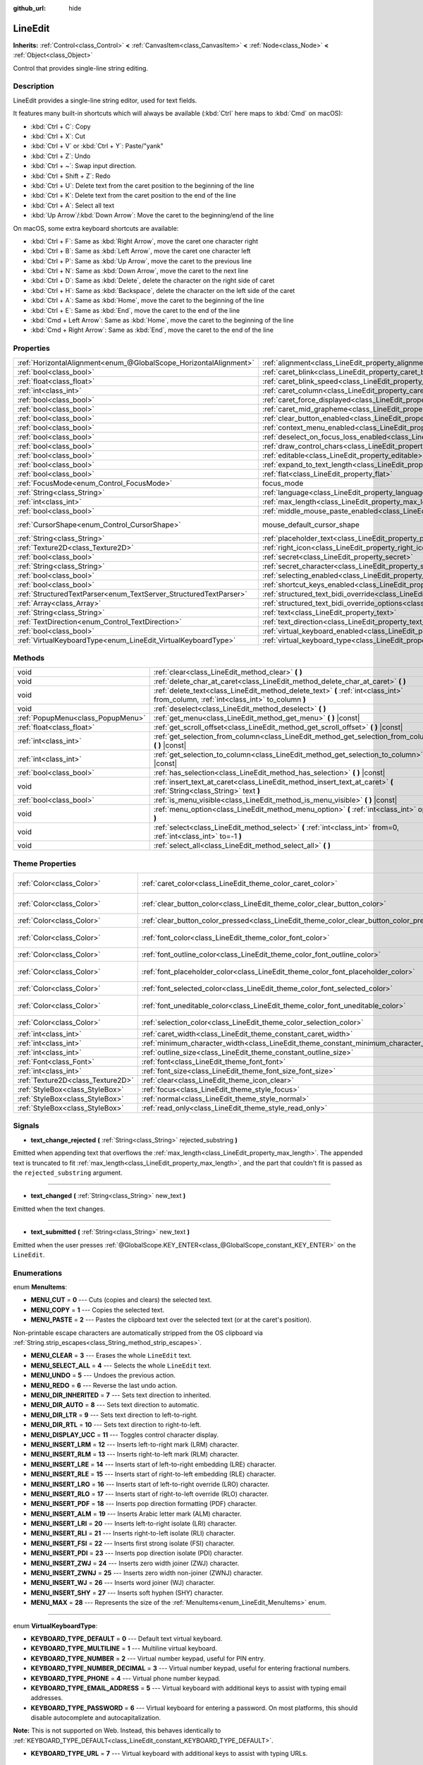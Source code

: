 :github_url: hide

.. DO NOT EDIT THIS FILE!!!
.. Generated automatically from Godot engine sources.
.. Generator: https://github.com/godotengine/godot/tree/master/doc/tools/make_rst.py.
.. XML source: https://github.com/godotengine/godot/tree/master/doc/classes/LineEdit.xml.

.. _class_LineEdit:

LineEdit
========

**Inherits:** :ref:`Control<class_Control>` **<** :ref:`CanvasItem<class_CanvasItem>` **<** :ref:`Node<class_Node>` **<** :ref:`Object<class_Object>`

Control that provides single-line string editing.

Description
-----------

LineEdit provides a single-line string editor, used for text fields.

It features many built-in shortcuts which will always be available (:kbd:`Ctrl` here maps to :kbd:`Cmd` on macOS):

- :kbd:`Ctrl + C`: Copy

- :kbd:`Ctrl + X`: Cut

- :kbd:`Ctrl + V` or :kbd:`Ctrl + Y`: Paste/"yank"

- :kbd:`Ctrl + Z`: Undo

- :kbd:`Ctrl + ~`: Swap input direction.

- :kbd:`Ctrl + Shift + Z`: Redo

- :kbd:`Ctrl + U`: Delete text from the caret position to the beginning of the line

- :kbd:`Ctrl + K`: Delete text from the caret position to the end of the line

- :kbd:`Ctrl + A`: Select all text

- :kbd:`Up Arrow`/:kbd:`Down Arrow`: Move the caret to the beginning/end of the line

On macOS, some extra keyboard shortcuts are available:

- :kbd:`Ctrl + F`: Same as :kbd:`Right Arrow`, move the caret one character right

- :kbd:`Ctrl + B`: Same as :kbd:`Left Arrow`, move the caret one character left

- :kbd:`Ctrl + P`: Same as :kbd:`Up Arrow`, move the caret to the previous line

- :kbd:`Ctrl + N`: Same as :kbd:`Down Arrow`, move the caret to the next line

- :kbd:`Ctrl + D`: Same as :kbd:`Delete`, delete the character on the right side of caret

- :kbd:`Ctrl + H`: Same as :kbd:`Backspace`, delete the character on the left side of the caret

- :kbd:`Ctrl + A`: Same as :kbd:`Home`, move the caret to the beginning of the line

- :kbd:`Ctrl + E`: Same as :kbd:`End`, move the caret to the end of the line

- :kbd:`Cmd + Left Arrow`: Same as :kbd:`Home`, move the caret to the beginning of the line

- :kbd:`Cmd + Right Arrow`: Same as :kbd:`End`, move the caret to the end of the line

Properties
----------

+-------------------------------------------------------------------+-------------------------------------------------------------------------------------------------------------+-------------------------------------------------------------------------------------+
| :ref:`HorizontalAlignment<enum_@GlobalScope_HorizontalAlignment>` | :ref:`alignment<class_LineEdit_property_alignment>`                                                         | ``0``                                                                               |
+-------------------------------------------------------------------+-------------------------------------------------------------------------------------------------------------+-------------------------------------------------------------------------------------+
| :ref:`bool<class_bool>`                                           | :ref:`caret_blink<class_LineEdit_property_caret_blink>`                                                     | ``false``                                                                           |
+-------------------------------------------------------------------+-------------------------------------------------------------------------------------------------------------+-------------------------------------------------------------------------------------+
| :ref:`float<class_float>`                                         | :ref:`caret_blink_speed<class_LineEdit_property_caret_blink_speed>`                                         | ``0.65``                                                                            |
+-------------------------------------------------------------------+-------------------------------------------------------------------------------------------------------------+-------------------------------------------------------------------------------------+
| :ref:`int<class_int>`                                             | :ref:`caret_column<class_LineEdit_property_caret_column>`                                                   | ``0``                                                                               |
+-------------------------------------------------------------------+-------------------------------------------------------------------------------------------------------------+-------------------------------------------------------------------------------------+
| :ref:`bool<class_bool>`                                           | :ref:`caret_force_displayed<class_LineEdit_property_caret_force_displayed>`                                 | ``false``                                                                           |
+-------------------------------------------------------------------+-------------------------------------------------------------------------------------------------------------+-------------------------------------------------------------------------------------+
| :ref:`bool<class_bool>`                                           | :ref:`caret_mid_grapheme<class_LineEdit_property_caret_mid_grapheme>`                                       | ``true``                                                                            |
+-------------------------------------------------------------------+-------------------------------------------------------------------------------------------------------------+-------------------------------------------------------------------------------------+
| :ref:`bool<class_bool>`                                           | :ref:`clear_button_enabled<class_LineEdit_property_clear_button_enabled>`                                   | ``false``                                                                           |
+-------------------------------------------------------------------+-------------------------------------------------------------------------------------------------------------+-------------------------------------------------------------------------------------+
| :ref:`bool<class_bool>`                                           | :ref:`context_menu_enabled<class_LineEdit_property_context_menu_enabled>`                                   | ``true``                                                                            |
+-------------------------------------------------------------------+-------------------------------------------------------------------------------------------------------------+-------------------------------------------------------------------------------------+
| :ref:`bool<class_bool>`                                           | :ref:`deselect_on_focus_loss_enabled<class_LineEdit_property_deselect_on_focus_loss_enabled>`               | ``true``                                                                            |
+-------------------------------------------------------------------+-------------------------------------------------------------------------------------------------------------+-------------------------------------------------------------------------------------+
| :ref:`bool<class_bool>`                                           | :ref:`draw_control_chars<class_LineEdit_property_draw_control_chars>`                                       | ``false``                                                                           |
+-------------------------------------------------------------------+-------------------------------------------------------------------------------------------------------------+-------------------------------------------------------------------------------------+
| :ref:`bool<class_bool>`                                           | :ref:`editable<class_LineEdit_property_editable>`                                                           | ``true``                                                                            |
+-------------------------------------------------------------------+-------------------------------------------------------------------------------------------------------------+-------------------------------------------------------------------------------------+
| :ref:`bool<class_bool>`                                           | :ref:`expand_to_text_length<class_LineEdit_property_expand_to_text_length>`                                 | ``false``                                                                           |
+-------------------------------------------------------------------+-------------------------------------------------------------------------------------------------------------+-------------------------------------------------------------------------------------+
| :ref:`bool<class_bool>`                                           | :ref:`flat<class_LineEdit_property_flat>`                                                                   | ``false``                                                                           |
+-------------------------------------------------------------------+-------------------------------------------------------------------------------------------------------------+-------------------------------------------------------------------------------------+
| :ref:`FocusMode<enum_Control_FocusMode>`                          | focus_mode                                                                                                  | ``2`` (overrides :ref:`Control<class_Control_property_focus_mode>`)                 |
+-------------------------------------------------------------------+-------------------------------------------------------------------------------------------------------------+-------------------------------------------------------------------------------------+
| :ref:`String<class_String>`                                       | :ref:`language<class_LineEdit_property_language>`                                                           | ``""``                                                                              |
+-------------------------------------------------------------------+-------------------------------------------------------------------------------------------------------------+-------------------------------------------------------------------------------------+
| :ref:`int<class_int>`                                             | :ref:`max_length<class_LineEdit_property_max_length>`                                                       | ``0``                                                                               |
+-------------------------------------------------------------------+-------------------------------------------------------------------------------------------------------------+-------------------------------------------------------------------------------------+
| :ref:`bool<class_bool>`                                           | :ref:`middle_mouse_paste_enabled<class_LineEdit_property_middle_mouse_paste_enabled>`                       | ``true``                                                                            |
+-------------------------------------------------------------------+-------------------------------------------------------------------------------------------------------------+-------------------------------------------------------------------------------------+
| :ref:`CursorShape<enum_Control_CursorShape>`                      | mouse_default_cursor_shape                                                                                  | ``1`` (overrides :ref:`Control<class_Control_property_mouse_default_cursor_shape>`) |
+-------------------------------------------------------------------+-------------------------------------------------------------------------------------------------------------+-------------------------------------------------------------------------------------+
| :ref:`String<class_String>`                                       | :ref:`placeholder_text<class_LineEdit_property_placeholder_text>`                                           | ``""``                                                                              |
+-------------------------------------------------------------------+-------------------------------------------------------------------------------------------------------------+-------------------------------------------------------------------------------------+
| :ref:`Texture2D<class_Texture2D>`                                 | :ref:`right_icon<class_LineEdit_property_right_icon>`                                                       |                                                                                     |
+-------------------------------------------------------------------+-------------------------------------------------------------------------------------------------------------+-------------------------------------------------------------------------------------+
| :ref:`bool<class_bool>`                                           | :ref:`secret<class_LineEdit_property_secret>`                                                               | ``false``                                                                           |
+-------------------------------------------------------------------+-------------------------------------------------------------------------------------------------------------+-------------------------------------------------------------------------------------+
| :ref:`String<class_String>`                                       | :ref:`secret_character<class_LineEdit_property_secret_character>`                                           | ``"•"``                                                                             |
+-------------------------------------------------------------------+-------------------------------------------------------------------------------------------------------------+-------------------------------------------------------------------------------------+
| :ref:`bool<class_bool>`                                           | :ref:`selecting_enabled<class_LineEdit_property_selecting_enabled>`                                         | ``true``                                                                            |
+-------------------------------------------------------------------+-------------------------------------------------------------------------------------------------------------+-------------------------------------------------------------------------------------+
| :ref:`bool<class_bool>`                                           | :ref:`shortcut_keys_enabled<class_LineEdit_property_shortcut_keys_enabled>`                                 | ``true``                                                                            |
+-------------------------------------------------------------------+-------------------------------------------------------------------------------------------------------------+-------------------------------------------------------------------------------------+
| :ref:`StructuredTextParser<enum_TextServer_StructuredTextParser>` | :ref:`structured_text_bidi_override<class_LineEdit_property_structured_text_bidi_override>`                 | ``0``                                                                               |
+-------------------------------------------------------------------+-------------------------------------------------------------------------------------------------------------+-------------------------------------------------------------------------------------+
| :ref:`Array<class_Array>`                                         | :ref:`structured_text_bidi_override_options<class_LineEdit_property_structured_text_bidi_override_options>` | ``[]``                                                                              |
+-------------------------------------------------------------------+-------------------------------------------------------------------------------------------------------------+-------------------------------------------------------------------------------------+
| :ref:`String<class_String>`                                       | :ref:`text<class_LineEdit_property_text>`                                                                   | ``""``                                                                              |
+-------------------------------------------------------------------+-------------------------------------------------------------------------------------------------------------+-------------------------------------------------------------------------------------+
| :ref:`TextDirection<enum_Control_TextDirection>`                  | :ref:`text_direction<class_LineEdit_property_text_direction>`                                               | ``0``                                                                               |
+-------------------------------------------------------------------+-------------------------------------------------------------------------------------------------------------+-------------------------------------------------------------------------------------+
| :ref:`bool<class_bool>`                                           | :ref:`virtual_keyboard_enabled<class_LineEdit_property_virtual_keyboard_enabled>`                           | ``true``                                                                            |
+-------------------------------------------------------------------+-------------------------------------------------------------------------------------------------------------+-------------------------------------------------------------------------------------+
| :ref:`VirtualKeyboardType<enum_LineEdit_VirtualKeyboardType>`     | :ref:`virtual_keyboard_type<class_LineEdit_property_virtual_keyboard_type>`                                 | ``0``                                                                               |
+-------------------------------------------------------------------+-------------------------------------------------------------------------------------------------------------+-------------------------------------------------------------------------------------+

Methods
-------

+-----------------------------------+--------------------------------------------------------------------------------------------------------------------------------------+
| void                              | :ref:`clear<class_LineEdit_method_clear>` **(** **)**                                                                                |
+-----------------------------------+--------------------------------------------------------------------------------------------------------------------------------------+
| void                              | :ref:`delete_char_at_caret<class_LineEdit_method_delete_char_at_caret>` **(** **)**                                                  |
+-----------------------------------+--------------------------------------------------------------------------------------------------------------------------------------+
| void                              | :ref:`delete_text<class_LineEdit_method_delete_text>` **(** :ref:`int<class_int>` from_column, :ref:`int<class_int>` to_column **)** |
+-----------------------------------+--------------------------------------------------------------------------------------------------------------------------------------+
| void                              | :ref:`deselect<class_LineEdit_method_deselect>` **(** **)**                                                                          |
+-----------------------------------+--------------------------------------------------------------------------------------------------------------------------------------+
| :ref:`PopupMenu<class_PopupMenu>` | :ref:`get_menu<class_LineEdit_method_get_menu>` **(** **)** |const|                                                                  |
+-----------------------------------+--------------------------------------------------------------------------------------------------------------------------------------+
| :ref:`float<class_float>`         | :ref:`get_scroll_offset<class_LineEdit_method_get_scroll_offset>` **(** **)** |const|                                                |
+-----------------------------------+--------------------------------------------------------------------------------------------------------------------------------------+
| :ref:`int<class_int>`             | :ref:`get_selection_from_column<class_LineEdit_method_get_selection_from_column>` **(** **)** |const|                                |
+-----------------------------------+--------------------------------------------------------------------------------------------------------------------------------------+
| :ref:`int<class_int>`             | :ref:`get_selection_to_column<class_LineEdit_method_get_selection_to_column>` **(** **)** |const|                                    |
+-----------------------------------+--------------------------------------------------------------------------------------------------------------------------------------+
| :ref:`bool<class_bool>`           | :ref:`has_selection<class_LineEdit_method_has_selection>` **(** **)** |const|                                                        |
+-----------------------------------+--------------------------------------------------------------------------------------------------------------------------------------+
| void                              | :ref:`insert_text_at_caret<class_LineEdit_method_insert_text_at_caret>` **(** :ref:`String<class_String>` text **)**                 |
+-----------------------------------+--------------------------------------------------------------------------------------------------------------------------------------+
| :ref:`bool<class_bool>`           | :ref:`is_menu_visible<class_LineEdit_method_is_menu_visible>` **(** **)** |const|                                                    |
+-----------------------------------+--------------------------------------------------------------------------------------------------------------------------------------+
| void                              | :ref:`menu_option<class_LineEdit_method_menu_option>` **(** :ref:`int<class_int>` option **)**                                       |
+-----------------------------------+--------------------------------------------------------------------------------------------------------------------------------------+
| void                              | :ref:`select<class_LineEdit_method_select>` **(** :ref:`int<class_int>` from=0, :ref:`int<class_int>` to=-1 **)**                    |
+-----------------------------------+--------------------------------------------------------------------------------------------------------------------------------------+
| void                              | :ref:`select_all<class_LineEdit_method_select_all>` **(** **)**                                                                      |
+-----------------------------------+--------------------------------------------------------------------------------------------------------------------------------------+

Theme Properties
----------------

+-----------------------------------+------------------------------------------------------------------------------------------+-------------------------------------+
| :ref:`Color<class_Color>`         | :ref:`caret_color<class_LineEdit_theme_color_caret_color>`                               | ``Color(0.95, 0.95, 0.95, 1)``      |
+-----------------------------------+------------------------------------------------------------------------------------------+-------------------------------------+
| :ref:`Color<class_Color>`         | :ref:`clear_button_color<class_LineEdit_theme_color_clear_button_color>`                 | ``Color(0.875, 0.875, 0.875, 1)``   |
+-----------------------------------+------------------------------------------------------------------------------------------+-------------------------------------+
| :ref:`Color<class_Color>`         | :ref:`clear_button_color_pressed<class_LineEdit_theme_color_clear_button_color_pressed>` | ``Color(1, 1, 1, 1)``               |
+-----------------------------------+------------------------------------------------------------------------------------------+-------------------------------------+
| :ref:`Color<class_Color>`         | :ref:`font_color<class_LineEdit_theme_color_font_color>`                                 | ``Color(0.875, 0.875, 0.875, 1)``   |
+-----------------------------------+------------------------------------------------------------------------------------------+-------------------------------------+
| :ref:`Color<class_Color>`         | :ref:`font_outline_color<class_LineEdit_theme_color_font_outline_color>`                 | ``Color(1, 1, 1, 1)``               |
+-----------------------------------+------------------------------------------------------------------------------------------+-------------------------------------+
| :ref:`Color<class_Color>`         | :ref:`font_placeholder_color<class_LineEdit_theme_color_font_placeholder_color>`         | ``Color(0.875, 0.875, 0.875, 0.6)`` |
+-----------------------------------+------------------------------------------------------------------------------------------+-------------------------------------+
| :ref:`Color<class_Color>`         | :ref:`font_selected_color<class_LineEdit_theme_color_font_selected_color>`               | ``Color(1, 1, 1, 1)``               |
+-----------------------------------+------------------------------------------------------------------------------------------+-------------------------------------+
| :ref:`Color<class_Color>`         | :ref:`font_uneditable_color<class_LineEdit_theme_color_font_uneditable_color>`           | ``Color(0.875, 0.875, 0.875, 0.5)`` |
+-----------------------------------+------------------------------------------------------------------------------------------+-------------------------------------+
| :ref:`Color<class_Color>`         | :ref:`selection_color<class_LineEdit_theme_color_selection_color>`                       | ``Color(0.5, 0.5, 0.5, 1)``         |
+-----------------------------------+------------------------------------------------------------------------------------------+-------------------------------------+
| :ref:`int<class_int>`             | :ref:`caret_width<class_LineEdit_theme_constant_caret_width>`                            | ``1``                               |
+-----------------------------------+------------------------------------------------------------------------------------------+-------------------------------------+
| :ref:`int<class_int>`             | :ref:`minimum_character_width<class_LineEdit_theme_constant_minimum_character_width>`    | ``4``                               |
+-----------------------------------+------------------------------------------------------------------------------------------+-------------------------------------+
| :ref:`int<class_int>`             | :ref:`outline_size<class_LineEdit_theme_constant_outline_size>`                          | ``0``                               |
+-----------------------------------+------------------------------------------------------------------------------------------+-------------------------------------+
| :ref:`Font<class_Font>`           | :ref:`font<class_LineEdit_theme_font_font>`                                              |                                     |
+-----------------------------------+------------------------------------------------------------------------------------------+-------------------------------------+
| :ref:`int<class_int>`             | :ref:`font_size<class_LineEdit_theme_font_size_font_size>`                               |                                     |
+-----------------------------------+------------------------------------------------------------------------------------------+-------------------------------------+
| :ref:`Texture2D<class_Texture2D>` | :ref:`clear<class_LineEdit_theme_icon_clear>`                                            |                                     |
+-----------------------------------+------------------------------------------------------------------------------------------+-------------------------------------+
| :ref:`StyleBox<class_StyleBox>`   | :ref:`focus<class_LineEdit_theme_style_focus>`                                           |                                     |
+-----------------------------------+------------------------------------------------------------------------------------------+-------------------------------------+
| :ref:`StyleBox<class_StyleBox>`   | :ref:`normal<class_LineEdit_theme_style_normal>`                                         |                                     |
+-----------------------------------+------------------------------------------------------------------------------------------+-------------------------------------+
| :ref:`StyleBox<class_StyleBox>`   | :ref:`read_only<class_LineEdit_theme_style_read_only>`                                   |                                     |
+-----------------------------------+------------------------------------------------------------------------------------------+-------------------------------------+

Signals
-------

.. _class_LineEdit_signal_text_change_rejected:

- **text_change_rejected** **(** :ref:`String<class_String>` rejected_substring **)**

Emitted when appending text that overflows the :ref:`max_length<class_LineEdit_property_max_length>`. The appended text is truncated to fit :ref:`max_length<class_LineEdit_property_max_length>`, and the part that couldn't fit is passed as the ``rejected_substring`` argument.

----

.. _class_LineEdit_signal_text_changed:

- **text_changed** **(** :ref:`String<class_String>` new_text **)**

Emitted when the text changes.

----

.. _class_LineEdit_signal_text_submitted:

- **text_submitted** **(** :ref:`String<class_String>` new_text **)**

Emitted when the user presses :ref:`@GlobalScope.KEY_ENTER<class_@GlobalScope_constant_KEY_ENTER>` on the ``LineEdit``.

Enumerations
------------

.. _enum_LineEdit_MenuItems:

.. _class_LineEdit_constant_MENU_CUT:

.. _class_LineEdit_constant_MENU_COPY:

.. _class_LineEdit_constant_MENU_PASTE:

.. _class_LineEdit_constant_MENU_CLEAR:

.. _class_LineEdit_constant_MENU_SELECT_ALL:

.. _class_LineEdit_constant_MENU_UNDO:

.. _class_LineEdit_constant_MENU_REDO:

.. _class_LineEdit_constant_MENU_DIR_INHERITED:

.. _class_LineEdit_constant_MENU_DIR_AUTO:

.. _class_LineEdit_constant_MENU_DIR_LTR:

.. _class_LineEdit_constant_MENU_DIR_RTL:

.. _class_LineEdit_constant_MENU_DISPLAY_UCC:

.. _class_LineEdit_constant_MENU_INSERT_LRM:

.. _class_LineEdit_constant_MENU_INSERT_RLM:

.. _class_LineEdit_constant_MENU_INSERT_LRE:

.. _class_LineEdit_constant_MENU_INSERT_RLE:

.. _class_LineEdit_constant_MENU_INSERT_LRO:

.. _class_LineEdit_constant_MENU_INSERT_RLO:

.. _class_LineEdit_constant_MENU_INSERT_PDF:

.. _class_LineEdit_constant_MENU_INSERT_ALM:

.. _class_LineEdit_constant_MENU_INSERT_LRI:

.. _class_LineEdit_constant_MENU_INSERT_RLI:

.. _class_LineEdit_constant_MENU_INSERT_FSI:

.. _class_LineEdit_constant_MENU_INSERT_PDI:

.. _class_LineEdit_constant_MENU_INSERT_ZWJ:

.. _class_LineEdit_constant_MENU_INSERT_ZWNJ:

.. _class_LineEdit_constant_MENU_INSERT_WJ:

.. _class_LineEdit_constant_MENU_INSERT_SHY:

.. _class_LineEdit_constant_MENU_MAX:

enum **MenuItems**:

- **MENU_CUT** = **0** --- Cuts (copies and clears) the selected text.

- **MENU_COPY** = **1** --- Copies the selected text.

- **MENU_PASTE** = **2** --- Pastes the clipboard text over the selected text (or at the caret's position).

Non-printable escape characters are automatically stripped from the OS clipboard via :ref:`String.strip_escapes<class_String_method_strip_escapes>`.

- **MENU_CLEAR** = **3** --- Erases the whole ``LineEdit`` text.

- **MENU_SELECT_ALL** = **4** --- Selects the whole ``LineEdit`` text.

- **MENU_UNDO** = **5** --- Undoes the previous action.

- **MENU_REDO** = **6** --- Reverse the last undo action.

- **MENU_DIR_INHERITED** = **7** --- Sets text direction to inherited.

- **MENU_DIR_AUTO** = **8** --- Sets text direction to automatic.

- **MENU_DIR_LTR** = **9** --- Sets text direction to left-to-right.

- **MENU_DIR_RTL** = **10** --- Sets text direction to right-to-left.

- **MENU_DISPLAY_UCC** = **11** --- Toggles control character display.

- **MENU_INSERT_LRM** = **12** --- Inserts left-to-right mark (LRM) character.

- **MENU_INSERT_RLM** = **13** --- Inserts right-to-left mark (RLM) character.

- **MENU_INSERT_LRE** = **14** --- Inserts start of left-to-right embedding (LRE) character.

- **MENU_INSERT_RLE** = **15** --- Inserts start of right-to-left embedding (RLE) character.

- **MENU_INSERT_LRO** = **16** --- Inserts start of left-to-right override (LRO) character.

- **MENU_INSERT_RLO** = **17** --- Inserts start of right-to-left override (RLO) character.

- **MENU_INSERT_PDF** = **18** --- Inserts pop direction formatting (PDF) character.

- **MENU_INSERT_ALM** = **19** --- Inserts Arabic letter mark (ALM) character.

- **MENU_INSERT_LRI** = **20** --- Inserts left-to-right isolate (LRI) character.

- **MENU_INSERT_RLI** = **21** --- Inserts right-to-left isolate (RLI) character.

- **MENU_INSERT_FSI** = **22** --- Inserts first strong isolate (FSI) character.

- **MENU_INSERT_PDI** = **23** --- Inserts pop direction isolate (PDI) character.

- **MENU_INSERT_ZWJ** = **24** --- Inserts zero width joiner (ZWJ) character.

- **MENU_INSERT_ZWNJ** = **25** --- Inserts zero width non-joiner (ZWNJ) character.

- **MENU_INSERT_WJ** = **26** --- Inserts word joiner (WJ) character.

- **MENU_INSERT_SHY** = **27** --- Inserts soft hyphen (SHY) character.

- **MENU_MAX** = **28** --- Represents the size of the :ref:`MenuItems<enum_LineEdit_MenuItems>` enum.

----

.. _enum_LineEdit_VirtualKeyboardType:

.. _class_LineEdit_constant_KEYBOARD_TYPE_DEFAULT:

.. _class_LineEdit_constant_KEYBOARD_TYPE_MULTILINE:

.. _class_LineEdit_constant_KEYBOARD_TYPE_NUMBER:

.. _class_LineEdit_constant_KEYBOARD_TYPE_NUMBER_DECIMAL:

.. _class_LineEdit_constant_KEYBOARD_TYPE_PHONE:

.. _class_LineEdit_constant_KEYBOARD_TYPE_EMAIL_ADDRESS:

.. _class_LineEdit_constant_KEYBOARD_TYPE_PASSWORD:

.. _class_LineEdit_constant_KEYBOARD_TYPE_URL:

enum **VirtualKeyboardType**:

- **KEYBOARD_TYPE_DEFAULT** = **0** --- Default text virtual keyboard.

- **KEYBOARD_TYPE_MULTILINE** = **1** --- Multiline virtual keyboard.

- **KEYBOARD_TYPE_NUMBER** = **2** --- Virtual number keypad, useful for PIN entry.

- **KEYBOARD_TYPE_NUMBER_DECIMAL** = **3** --- Virtual number keypad, useful for entering fractional numbers.

- **KEYBOARD_TYPE_PHONE** = **4** --- Virtual phone number keypad.

- **KEYBOARD_TYPE_EMAIL_ADDRESS** = **5** --- Virtual keyboard with additional keys to assist with typing email addresses.

- **KEYBOARD_TYPE_PASSWORD** = **6** --- Virtual keyboard for entering a password. On most platforms, this should disable autocomplete and autocapitalization.

\ **Note:** This is not supported on Web. Instead, this behaves identically to :ref:`KEYBOARD_TYPE_DEFAULT<class_LineEdit_constant_KEYBOARD_TYPE_DEFAULT>`.

- **KEYBOARD_TYPE_URL** = **7** --- Virtual keyboard with additional keys to assist with typing URLs.

Property Descriptions
---------------------

.. _class_LineEdit_property_alignment:

- :ref:`HorizontalAlignment<enum_@GlobalScope_HorizontalAlignment>` **alignment**

+-----------+---------------------------------+
| *Default* | ``0``                           |
+-----------+---------------------------------+
| *Setter*  | set_horizontal_alignment(value) |
+-----------+---------------------------------+
| *Getter*  | get_horizontal_alignment()      |
+-----------+---------------------------------+

Text alignment as defined in the :ref:`HorizontalAlignment<enum_@GlobalScope_HorizontalAlignment>` enum.

----

.. _class_LineEdit_property_caret_blink:

- :ref:`bool<class_bool>` **caret_blink**

+-----------+--------------------------------+
| *Default* | ``false``                      |
+-----------+--------------------------------+
| *Setter*  | set_caret_blink_enabled(value) |
+-----------+--------------------------------+
| *Getter*  | is_caret_blink_enabled()       |
+-----------+--------------------------------+

If ``true``, the caret (text cursor) blinks.

----

.. _class_LineEdit_property_caret_blink_speed:

- :ref:`float<class_float>` **caret_blink_speed**

+-----------+------------------------------+
| *Default* | ``0.65``                     |
+-----------+------------------------------+
| *Setter*  | set_caret_blink_speed(value) |
+-----------+------------------------------+
| *Getter*  | get_caret_blink_speed()      |
+-----------+------------------------------+

Duration (in seconds) of a caret's blinking cycle.

----

.. _class_LineEdit_property_caret_column:

- :ref:`int<class_int>` **caret_column**

+-----------+-------------------------+
| *Default* | ``0``                   |
+-----------+-------------------------+
| *Setter*  | set_caret_column(value) |
+-----------+-------------------------+
| *Getter*  | get_caret_column()      |
+-----------+-------------------------+

The caret's column position inside the ``LineEdit``. When set, the text may scroll to accommodate it.

----

.. _class_LineEdit_property_caret_force_displayed:

- :ref:`bool<class_bool>` **caret_force_displayed**

+-----------+----------------------------------+
| *Default* | ``false``                        |
+-----------+----------------------------------+
| *Setter*  | set_caret_force_displayed(value) |
+-----------+----------------------------------+
| *Getter*  | is_caret_force_displayed()       |
+-----------+----------------------------------+

If ``true``, the ``LineEdit`` will always show the caret, even if focus is lost.

----

.. _class_LineEdit_property_caret_mid_grapheme:

- :ref:`bool<class_bool>` **caret_mid_grapheme**

+-----------+---------------------------------------+
| *Default* | ``true``                              |
+-----------+---------------------------------------+
| *Setter*  | set_caret_mid_grapheme_enabled(value) |
+-----------+---------------------------------------+
| *Getter*  | is_caret_mid_grapheme_enabled()       |
+-----------+---------------------------------------+

Allow moving caret, selecting and removing the individual composite character components.

\ **Note:** :kbd:`Backspace` is always removing individual composite character components.

----

.. _class_LineEdit_property_clear_button_enabled:

- :ref:`bool<class_bool>` **clear_button_enabled**

+-----------+---------------------------------+
| *Default* | ``false``                       |
+-----------+---------------------------------+
| *Setter*  | set_clear_button_enabled(value) |
+-----------+---------------------------------+
| *Getter*  | is_clear_button_enabled()       |
+-----------+---------------------------------+

If ``true``, the ``LineEdit`` will show a clear button if ``text`` is not empty, which can be used to clear the text quickly.

----

.. _class_LineEdit_property_context_menu_enabled:

- :ref:`bool<class_bool>` **context_menu_enabled**

+-----------+---------------------------------+
| *Default* | ``true``                        |
+-----------+---------------------------------+
| *Setter*  | set_context_menu_enabled(value) |
+-----------+---------------------------------+
| *Getter*  | is_context_menu_enabled()       |
+-----------+---------------------------------+

If ``true``, the context menu will appear when right-clicked.

----

.. _class_LineEdit_property_deselect_on_focus_loss_enabled:

- :ref:`bool<class_bool>` **deselect_on_focus_loss_enabled**

+-----------+-------------------------------------------+
| *Default* | ``true``                                  |
+-----------+-------------------------------------------+
| *Setter*  | set_deselect_on_focus_loss_enabled(value) |
+-----------+-------------------------------------------+
| *Getter*  | is_deselect_on_focus_loss_enabled()       |
+-----------+-------------------------------------------+

If ``true``, the selected text will be deselected when focus is lost.

----

.. _class_LineEdit_property_draw_control_chars:

- :ref:`bool<class_bool>` **draw_control_chars**

+-----------+-------------------------------+
| *Default* | ``false``                     |
+-----------+-------------------------------+
| *Setter*  | set_draw_control_chars(value) |
+-----------+-------------------------------+
| *Getter*  | get_draw_control_chars()      |
+-----------+-------------------------------+

If ``true``, control characters are displayed.

----

.. _class_LineEdit_property_editable:

- :ref:`bool<class_bool>` **editable**

+-----------+---------------------+
| *Default* | ``true``            |
+-----------+---------------------+
| *Setter*  | set_editable(value) |
+-----------+---------------------+
| *Getter*  | is_editable()       |
+-----------+---------------------+

If ``false``, existing text cannot be modified and new text cannot be added.

----

.. _class_LineEdit_property_expand_to_text_length:

- :ref:`bool<class_bool>` **expand_to_text_length**

+-----------+------------------------------------------+
| *Default* | ``false``                                |
+-----------+------------------------------------------+
| *Setter*  | set_expand_to_text_length_enabled(value) |
+-----------+------------------------------------------+
| *Getter*  | is_expand_to_text_length_enabled()       |
+-----------+------------------------------------------+

If ``true``, the ``LineEdit`` width will increase to stay longer than the :ref:`text<class_LineEdit_property_text>`. It will **not** compress if the :ref:`text<class_LineEdit_property_text>` is shortened.

----

.. _class_LineEdit_property_flat:

- :ref:`bool<class_bool>` **flat**

+-----------+-----------------+
| *Default* | ``false``       |
+-----------+-----------------+
| *Setter*  | set_flat(value) |
+-----------+-----------------+
| *Getter*  | is_flat()       |
+-----------+-----------------+

If ``true``, the ``LineEdit`` don't display decoration.

----

.. _class_LineEdit_property_language:

- :ref:`String<class_String>` **language**

+-----------+---------------------+
| *Default* | ``""``              |
+-----------+---------------------+
| *Setter*  | set_language(value) |
+-----------+---------------------+
| *Getter*  | get_language()      |
+-----------+---------------------+

Language code used for line-breaking and text shaping algorithms, if left empty current locale is used instead.

----

.. _class_LineEdit_property_max_length:

- :ref:`int<class_int>` **max_length**

+-----------+-----------------------+
| *Default* | ``0``                 |
+-----------+-----------------------+
| *Setter*  | set_max_length(value) |
+-----------+-----------------------+
| *Getter*  | get_max_length()      |
+-----------+-----------------------+

Maximum number of characters that can be entered inside the ``LineEdit``. If ``0``, there is no limit.

When a limit is defined, characters that would exceed :ref:`max_length<class_LineEdit_property_max_length>` are truncated. This happens both for existing :ref:`text<class_LineEdit_property_text>` contents when setting the max length, or for new text inserted in the ``LineEdit``, including pasting. If any input text is truncated, the :ref:`text_change_rejected<class_LineEdit_signal_text_change_rejected>` signal is emitted with the truncated substring as parameter.

\ **Example:**\ 


.. tabs::

 .. code-tab:: gdscript

    text = "Hello world"
    max_length = 5
    # `text` becomes "Hello".
    max_length = 10
    text += " goodbye"
    # `text` becomes "Hello good".
    # `text_change_rejected` is emitted with "bye" as parameter.

 .. code-tab:: csharp

    Text = "Hello world";
    MaxLength = 5;
    // `Text` becomes "Hello".
    MaxLength = 10;
    Text += " goodbye";
    // `Text` becomes "Hello good".
    // `text_change_rejected` is emitted with "bye" as parameter.



----

.. _class_LineEdit_property_middle_mouse_paste_enabled:

- :ref:`bool<class_bool>` **middle_mouse_paste_enabled**

+-----------+---------------------------------------+
| *Default* | ``true``                              |
+-----------+---------------------------------------+
| *Setter*  | set_middle_mouse_paste_enabled(value) |
+-----------+---------------------------------------+
| *Getter*  | is_middle_mouse_paste_enabled()       |
+-----------+---------------------------------------+

If ``false``, using middle mouse button to paste clipboard will be disabled.

\ **Note:** This method is only implemented on Linux.

----

.. _class_LineEdit_property_placeholder_text:

- :ref:`String<class_String>` **placeholder_text**

+-----------+------------------------+
| *Default* | ``""``                 |
+-----------+------------------------+
| *Setter*  | set_placeholder(value) |
+-----------+------------------------+
| *Getter*  | get_placeholder()      |
+-----------+------------------------+

Text shown when the ``LineEdit`` is empty. It is **not** the ``LineEdit``'s default value (see :ref:`text<class_LineEdit_property_text>`).

----

.. _class_LineEdit_property_right_icon:

- :ref:`Texture2D<class_Texture2D>` **right_icon**

+----------+-----------------------+
| *Setter* | set_right_icon(value) |
+----------+-----------------------+
| *Getter* | get_right_icon()      |
+----------+-----------------------+

Sets the icon that will appear in the right end of the ``LineEdit`` if there's no :ref:`text<class_LineEdit_property_text>`, or always, if :ref:`clear_button_enabled<class_LineEdit_property_clear_button_enabled>` is set to ``false``.

----

.. _class_LineEdit_property_secret:

- :ref:`bool<class_bool>` **secret**

+-----------+-------------------+
| *Default* | ``false``         |
+-----------+-------------------+
| *Setter*  | set_secret(value) |
+-----------+-------------------+
| *Getter*  | is_secret()       |
+-----------+-------------------+

If ``true``, every character is replaced with the secret character (see :ref:`secret_character<class_LineEdit_property_secret_character>`).

----

.. _class_LineEdit_property_secret_character:

- :ref:`String<class_String>` **secret_character**

+-----------+-----------------------------+
| *Default* | ``"•"``                     |
+-----------+-----------------------------+
| *Setter*  | set_secret_character(value) |
+-----------+-----------------------------+
| *Getter*  | get_secret_character()      |
+-----------+-----------------------------+

The character to use to mask secret input (defaults to "•"). Only a single character can be used as the secret character.

----

.. _class_LineEdit_property_selecting_enabled:

- :ref:`bool<class_bool>` **selecting_enabled**

+-----------+------------------------------+
| *Default* | ``true``                     |
+-----------+------------------------------+
| *Setter*  | set_selecting_enabled(value) |
+-----------+------------------------------+
| *Getter*  | is_selecting_enabled()       |
+-----------+------------------------------+

If ``false``, it's impossible to select the text using mouse nor keyboard.

----

.. _class_LineEdit_property_shortcut_keys_enabled:

- :ref:`bool<class_bool>` **shortcut_keys_enabled**

+-----------+----------------------------------+
| *Default* | ``true``                         |
+-----------+----------------------------------+
| *Setter*  | set_shortcut_keys_enabled(value) |
+-----------+----------------------------------+
| *Getter*  | is_shortcut_keys_enabled()       |
+-----------+----------------------------------+

If ``false``, using shortcuts will be disabled.

----

.. _class_LineEdit_property_structured_text_bidi_override:

- :ref:`StructuredTextParser<enum_TextServer_StructuredTextParser>` **structured_text_bidi_override**

+-----------+------------------------------------------+
| *Default* | ``0``                                    |
+-----------+------------------------------------------+
| *Setter*  | set_structured_text_bidi_override(value) |
+-----------+------------------------------------------+
| *Getter*  | get_structured_text_bidi_override()      |
+-----------+------------------------------------------+

Set BiDi algorithm override for the structured text.

----

.. _class_LineEdit_property_structured_text_bidi_override_options:

- :ref:`Array<class_Array>` **structured_text_bidi_override_options**

+-----------+--------------------------------------------------+
| *Default* | ``[]``                                           |
+-----------+--------------------------------------------------+
| *Setter*  | set_structured_text_bidi_override_options(value) |
+-----------+--------------------------------------------------+
| *Getter*  | get_structured_text_bidi_override_options()      |
+-----------+--------------------------------------------------+

Set additional options for BiDi override.

----

.. _class_LineEdit_property_text:

- :ref:`String<class_String>` **text**

+-----------+-----------------+
| *Default* | ``""``          |
+-----------+-----------------+
| *Setter*  | set_text(value) |
+-----------+-----------------+
| *Getter*  | get_text()      |
+-----------+-----------------+

String value of the ``LineEdit``.

\ **Note:** Changing text using this property won't emit the :ref:`text_changed<class_LineEdit_signal_text_changed>` signal.

----

.. _class_LineEdit_property_text_direction:

- :ref:`TextDirection<enum_Control_TextDirection>` **text_direction**

+-----------+---------------------------+
| *Default* | ``0``                     |
+-----------+---------------------------+
| *Setter*  | set_text_direction(value) |
+-----------+---------------------------+
| *Getter*  | get_text_direction()      |
+-----------+---------------------------+

Base text writing direction.

----

.. _class_LineEdit_property_virtual_keyboard_enabled:

- :ref:`bool<class_bool>` **virtual_keyboard_enabled**

+-----------+-------------------------------------+
| *Default* | ``true``                            |
+-----------+-------------------------------------+
| *Setter*  | set_virtual_keyboard_enabled(value) |
+-----------+-------------------------------------+
| *Getter*  | is_virtual_keyboard_enabled()       |
+-----------+-------------------------------------+

If ``true``, the native virtual keyboard is shown when focused on platforms that support it.

----

.. _class_LineEdit_property_virtual_keyboard_type:

- :ref:`VirtualKeyboardType<enum_LineEdit_VirtualKeyboardType>` **virtual_keyboard_type**

+-----------+----------------------------------+
| *Default* | ``0``                            |
+-----------+----------------------------------+
| *Setter*  | set_virtual_keyboard_type(value) |
+-----------+----------------------------------+
| *Getter*  | get_virtual_keyboard_type()      |
+-----------+----------------------------------+

Specifies the type of virtual keyboard to show.

Method Descriptions
-------------------

.. _class_LineEdit_method_clear:

- void **clear** **(** **)**

Erases the ``LineEdit``'s :ref:`text<class_LineEdit_property_text>`.

----

.. _class_LineEdit_method_delete_char_at_caret:

- void **delete_char_at_caret** **(** **)**

Deletes one character at the caret's current position (equivalent to pressing :kbd:`Delete`).

----

.. _class_LineEdit_method_delete_text:

- void **delete_text** **(** :ref:`int<class_int>` from_column, :ref:`int<class_int>` to_column **)**

Deletes a section of the :ref:`text<class_LineEdit_property_text>` going from position ``from_column`` to ``to_column``. Both parameters should be within the text's length.

----

.. _class_LineEdit_method_deselect:

- void **deselect** **(** **)**

Clears the current selection.

----

.. _class_LineEdit_method_get_menu:

- :ref:`PopupMenu<class_PopupMenu>` **get_menu** **(** **)** |const|

Returns the :ref:`PopupMenu<class_PopupMenu>` of this ``LineEdit``. By default, this menu is displayed when right-clicking on the ``LineEdit``.

\ **Warning:** This is a required internal node, removing and freeing it may cause a crash. If you wish to hide it or any of its children, use their :ref:`Window.visible<class_Window_property_visible>` property.

----

.. _class_LineEdit_method_get_scroll_offset:

- :ref:`float<class_float>` **get_scroll_offset** **(** **)** |const|

Returns the scroll offset due to :ref:`caret_column<class_LineEdit_property_caret_column>`, as a number of characters.

----

.. _class_LineEdit_method_get_selection_from_column:

- :ref:`int<class_int>` **get_selection_from_column** **(** **)** |const|

Returns the selection begin column.

----

.. _class_LineEdit_method_get_selection_to_column:

- :ref:`int<class_int>` **get_selection_to_column** **(** **)** |const|

Returns the selection end column.

----

.. _class_LineEdit_method_has_selection:

- :ref:`bool<class_bool>` **has_selection** **(** **)** |const|

Returns ``true`` if the user has selected text.

----

.. _class_LineEdit_method_insert_text_at_caret:

- void **insert_text_at_caret** **(** :ref:`String<class_String>` text **)**

Inserts ``text`` at the caret. If the resulting value is longer than :ref:`max_length<class_LineEdit_property_max_length>`, nothing happens.

----

.. _class_LineEdit_method_is_menu_visible:

- :ref:`bool<class_bool>` **is_menu_visible** **(** **)** |const|

Returns whether the menu is visible. Use this instead of ``get_menu().visible`` to improve performance (so the creation of the menu is avoided).

----

.. _class_LineEdit_method_menu_option:

- void **menu_option** **(** :ref:`int<class_int>` option **)**

Executes a given action as defined in the :ref:`MenuItems<enum_LineEdit_MenuItems>` enum.

----

.. _class_LineEdit_method_select:

- void **select** **(** :ref:`int<class_int>` from=0, :ref:`int<class_int>` to=-1 **)**

Selects characters inside ``LineEdit`` between ``from`` and ``to``. By default, ``from`` is at the beginning and ``to`` at the end.


.. tabs::

 .. code-tab:: gdscript

    text = "Welcome"
    select() # Will select "Welcome".
    select(4) # Will select "ome".
    select(2, 5) # Will select "lco".

 .. code-tab:: csharp

    Text = "Welcome";
    Select(); // Will select "Welcome".
    Select(4); // Will select "ome".
    Select(2, 5); // Will select "lco".



----

.. _class_LineEdit_method_select_all:

- void **select_all** **(** **)**

Selects the whole :ref:`String<class_String>`.

Theme Property Descriptions
---------------------------

.. _class_LineEdit_theme_color_caret_color:

- :ref:`Color<class_Color>` **caret_color**

+-----------+--------------------------------+
| *Default* | ``Color(0.95, 0.95, 0.95, 1)`` |
+-----------+--------------------------------+

Color of the ``LineEdit``'s caret (text cursor). This can be set to a fully transparent color to hide the caret entirely.

----

.. _class_LineEdit_theme_color_clear_button_color:

- :ref:`Color<class_Color>` **clear_button_color**

+-----------+-----------------------------------+
| *Default* | ``Color(0.875, 0.875, 0.875, 1)`` |
+-----------+-----------------------------------+

Color used as default tint for the clear button.

----

.. _class_LineEdit_theme_color_clear_button_color_pressed:

- :ref:`Color<class_Color>` **clear_button_color_pressed**

+-----------+-----------------------+
| *Default* | ``Color(1, 1, 1, 1)`` |
+-----------+-----------------------+

Color used for the clear button when it's pressed.

----

.. _class_LineEdit_theme_color_font_color:

- :ref:`Color<class_Color>` **font_color**

+-----------+-----------------------------------+
| *Default* | ``Color(0.875, 0.875, 0.875, 1)`` |
+-----------+-----------------------------------+

Default font color.

----

.. _class_LineEdit_theme_color_font_outline_color:

- :ref:`Color<class_Color>` **font_outline_color**

+-----------+-----------------------+
| *Default* | ``Color(1, 1, 1, 1)`` |
+-----------+-----------------------+

The tint of text outline of the ``LineEdit``.

----

.. _class_LineEdit_theme_color_font_placeholder_color:

- :ref:`Color<class_Color>` **font_placeholder_color**

+-----------+-------------------------------------+
| *Default* | ``Color(0.875, 0.875, 0.875, 0.6)`` |
+-----------+-------------------------------------+

Font color for :ref:`placeholder_text<class_LineEdit_property_placeholder_text>`.

----

.. _class_LineEdit_theme_color_font_selected_color:

- :ref:`Color<class_Color>` **font_selected_color**

+-----------+-----------------------+
| *Default* | ``Color(1, 1, 1, 1)`` |
+-----------+-----------------------+

Font color for selected text (inside the selection rectangle).

----

.. _class_LineEdit_theme_color_font_uneditable_color:

- :ref:`Color<class_Color>` **font_uneditable_color**

+-----------+-------------------------------------+
| *Default* | ``Color(0.875, 0.875, 0.875, 0.5)`` |
+-----------+-------------------------------------+

Font color when editing is disabled.

----

.. _class_LineEdit_theme_color_selection_color:

- :ref:`Color<class_Color>` **selection_color**

+-----------+-----------------------------+
| *Default* | ``Color(0.5, 0.5, 0.5, 1)`` |
+-----------+-----------------------------+

Color of the selection rectangle.

----

.. _class_LineEdit_theme_constant_caret_width:

- :ref:`int<class_int>` **caret_width**

+-----------+-------+
| *Default* | ``1`` |
+-----------+-------+

The caret's width in pixels. Greater values can be used to improve accessibility by ensuring the caret is easily visible, or to ensure consistency with a large font size.

----

.. _class_LineEdit_theme_constant_minimum_character_width:

- :ref:`int<class_int>` **minimum_character_width**

+-----------+-------+
| *Default* | ``4`` |
+-----------+-------+

Minimum horizontal space for the text (not counting the clear button and content margins). This value is measured in count of 'M' characters (i.e. this number of 'M' characters can be displayed without scrolling).

----

.. _class_LineEdit_theme_constant_outline_size:

- :ref:`int<class_int>` **outline_size**

+-----------+-------+
| *Default* | ``0`` |
+-----------+-------+

The size of the text outline.

----

.. _class_LineEdit_theme_font_font:

- :ref:`Font<class_Font>` **font**

Font used for the text.

----

.. _class_LineEdit_theme_font_size_font_size:

- :ref:`int<class_int>` **font_size**

Font size of the ``LineEdit``'s text.

----

.. _class_LineEdit_theme_icon_clear:

- :ref:`Texture2D<class_Texture2D>` **clear**

Texture for the clear button. See :ref:`clear_button_enabled<class_LineEdit_property_clear_button_enabled>`.

----

.. _class_LineEdit_theme_style_focus:

- :ref:`StyleBox<class_StyleBox>` **focus**

Background used when ``LineEdit`` has GUI focus. The ``focus`` :ref:`StyleBox<class_StyleBox>` is displayed *over* the base :ref:`StyleBox<class_StyleBox>`, so a partially transparent :ref:`StyleBox<class_StyleBox>` should be used to ensure the base :ref:`StyleBox<class_StyleBox>` remains visible. A :ref:`StyleBox<class_StyleBox>` that represents an outline or an underline works well for this purpose. To disable the focus visual effect, assign a :ref:`StyleBoxEmpty<class_StyleBoxEmpty>` resource. Note that disabling the focus visual effect will harm keyboard/controller navigation usability, so this is not recommended for accessibility reasons.

----

.. _class_LineEdit_theme_style_normal:

- :ref:`StyleBox<class_StyleBox>` **normal**

Default background for the ``LineEdit``.

----

.. _class_LineEdit_theme_style_read_only:

- :ref:`StyleBox<class_StyleBox>` **read_only**

Background used when ``LineEdit`` is in read-only mode (:ref:`editable<class_LineEdit_property_editable>` is set to ``false``).

.. |virtual| replace:: :abbr:`virtual (This method should typically be overridden by the user to have any effect.)`
.. |const| replace:: :abbr:`const (This method has no side effects. It doesn't modify any of the instance's member variables.)`
.. |vararg| replace:: :abbr:`vararg (This method accepts any number of arguments after the ones described here.)`
.. |constructor| replace:: :abbr:`constructor (This method is used to construct a type.)`
.. |static| replace:: :abbr:`static (This method doesn't need an instance to be called, so it can be called directly using the class name.)`
.. |operator| replace:: :abbr:`operator (This method describes a valid operator to use with this type as left-hand operand.)`
